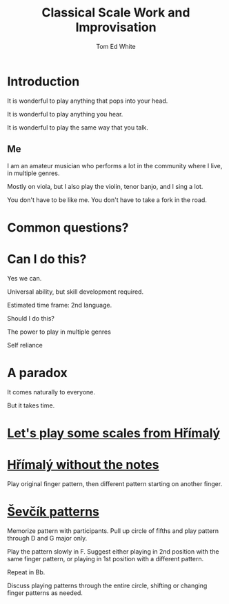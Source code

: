 #    -*- mode: org -*-
#+OPTIONS: reveal_center:t reveal_progress:t reveal_history:t reveal_control:t
#+OPTIONS: reveal_mathjax:t reveal_rolling_links:t reveal_keyboard:t reveal_overview:t num:nil
#+OPTIONS: reveal_width:1200 reveal_height:800
#+OPTIONS: toc:1
#+REVEAL_MARGIN: 0.2
#+REVEAL_MIN_SCALE: 0.5
#+REVEAL_MAX_SCALE: 2.5
#+REVEAL_TRANS: none
#+REVEAL_THEME: night
#+REVEAL_EXTRA_CSS: ./presentation.css

#+TITLE: Classical Scale Work and Improvisation
#+AUTHOR: Tom Ed White
#+EMAIL: wtomed@gmail.com

* Introduction

  It is wonderful to play anything that pops into your head.

#+ATTR_REVEAL: :frag t
  It is wonderful to play anything you hear.

#+ATTR_REVEAL: :frag t
  It is wonderful to play the same way that you talk.

** Me

   I am an amateur musician who performs a lot in the community where I live, in multiple genres.

#+ATTR_REVEAL: :frag t
   Mostly on viola, but I also play the violin, tenor banjo, and I sing a lot.
#+BEGIN_NOTES
You don't have to be like me. You don't have to take a fork in the road.
#+END_NOTES
* Common questions?

* Can I do this?

#+ATTR_REVEAL: :frag t
  Yes we can.
 #+BEGIN_NOTES
 Universal ability, but skill development required.
 
 Estimated time frame: 2nd language.
 #+END_NOTES 
#+ATTR_REVEAL: :frag t
  Should I do this?
#+BEGIN_NOTES
The power to play in multiple genres

Self reliance
#+END_NOTES
* A paradox  
#+ATTR_REVEAL: :frag t
   It comes naturally to everyone.

#+ATTR_REVEAL: :frag t
   But it takes time.

* [[./Images/hrm.pdf][Let's play some scales from Hřímalý]]


* [[./Images/hrmc.pdf][Hřímalý without the notes]]

#+BEGIN_NOTES
Play original finger pattern, then different pattern starting on another finger.
#+END_NOTES

* [[./Images/stv.pdf][Ševčík patterns]]

#+BEGIN_NOTES
Memorize pattern with participants. Pull up circle of fifths and play pattern through D and G major only.

Play the pattern slowly in F. Suggest either playing in 2nd position with the same finger pattern, or playing in 1st position with a different pattern.

Repeat in Bb. 

Discuss playing patterns through the entire circle, shifting or changing finger patterns as needed.
#+END_NOTES

